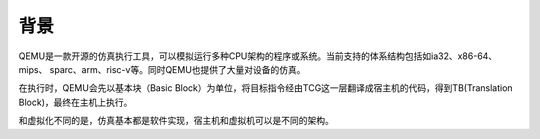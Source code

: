 背景
========================================
QEMU是一款开源的仿真执行工具，可以模拟运行多种CPU架构的程序或系统。当前支持的体系结构包括如ia32、x86-64、mips、 sparc、arm、risc-v等。同时QEMU也提供了大量对设备的仿真。

在执行时，QEMU会先以基本块（Basic Block）为单位，将目标指令经由TCG这一层翻译成宿主机的代码，得到TB(Translation Block)，最终在主机上执行。

和虚拟化不同的是，仿真基本都是软件实现，宿主机和虚拟机可以是不同的架构。
